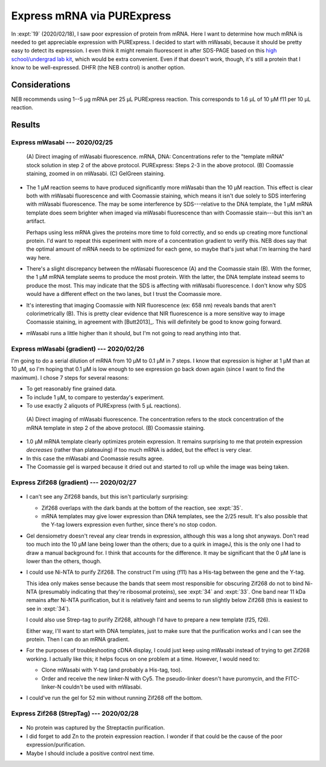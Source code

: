 ***************************
Express mRNA via PURExpress
***************************

In :expt:`19` (2020/02/18), I saw poor expression of protein from mRNA.  Here I 
want to determine how much mRNA is needed to get appreciable expression with 
PURExpress.  I decided to start with mWasabi, because it should be pretty easy 
to detect its expression.  I even think it might remain fluorescent in after 
SDS-PAGE based on this `high school/undergrad lab kit 
<https://www.bio-rad.com/en-us/product/pglo-sds-page-extension?ID=a41608e9-b348-43e0-98bb-d0ae12664e06>`__, 
which would be extra convenient.  Even if that doesn't work, though, it's still 
a protein that I know to be well-expressed.  DHFR (the NEB control) is another 
option.
  
Considerations
==============
NEB recommends using 1--5 µg mRNA per 25 µL PURExpress reaction.  This 
corresponds to 1.6 µL of 10 µM f11 per 10 µL reaction.

Results
=======

Express mWasabi --- 2020/02/25
------------------------------
.. protocol:: 20200225_split_purex_page.txt

.. figure:: 20200225_express_mwasabi_mrna.svg

   (A) Direct imaging of mWasabi fluorescence. mRNA, DNA: Concentrations refer 
   to the "template mRNA" stock solution in step 2 of the above protocol.  
   PURExpress: Steps 2-3 in the above protocol.  (B) Coomassie staining, zoomed 
   in on mWasabi.  (C) GelGreen staining.

- The 1 µM reaction seems to have produced significantly more mWasabi than the 
  10 µM reaction.  This effect is clear both with mWasabi fluorescence and with 
  Coomassie staining, which means it isn't due solely to SDS interfering with 
  mWasabi fluorescence.  The may be some interference by SDS---relative to the 
  DNA template, the 1 µM mRNA template does seem brighter when imaged via 
  mWasabi fluorescence than with Coomassie stain---but this isn't an artifact.

  Perhaps using less mRNA gives the proteins more time to fold correctly, and 
  so ends up creating more functional protein.  I'd want to repeat this 
  experiment with more of a concentration gradient to verify this.  NEB does 
  say that the optimal amount of mRNA needs to be optimized for each gene, so 
  maybe that's just what I'm learning the hard way here.

- There's a slight discrepancy between the mWasabi fluorescence (A) and the 
  Coomassie stain (B).  With the former, the 1 µM mRNA template seems to 
  produce the most protein.  With the latter, the DNA template instead seems to 
  produce the most.  This may indicate that the SDS is affecting with mWasabi 
  fluorescence.  I don't know why SDS would have a different effect on the two 
  lanes, but I trust the Coomassie more.

- It's interesting that imaging Coomassie with NIR fluorescence (ex: 658 nm) 
  reveals bands that aren't colorimetrically (B).  This is pretty clear 
  evidence that NIR fluorescence is a more sensitive way to image Coomassie 
  staining, in agreement with [Butt2013]_.  This will definitely be good to 
  know going forward.

- mWasabi runs a little higher than it should, but I'm not going to read 
  anything into that.

Express mWasabi (gradient) --- 2020/02/26
-----------------------------------------
I'm going to do a serial dilution of mRNA from 10 µM to 0.1 µM in 7 steps.  I 
know that expression is higher at 1 µM than at 10 µM, so I'm hoping that 0.1 µM 
is low enough to see expression go back down again (since I want to find the 
maximum).   I chose 7 steps for several reasons:

- To get reasonably fine grained data.

- To include 1 µM, to compare to yesterday's experiment.

- To use exactly 2 aliquots of PURExpress (with 5 µL reactions).

.. protocol:: 20200226_serial_purex_page.txt

.. figure:: 20200226_express_mwasabi_mrna_gradient.svg

   (A) Direct imaging of mWasabi fluorescence.  The concentration refers to the 
   stock concentration of the mRNA template in step 2 of the above protocol.  
   (B) Coomassie staining.

- 1.0 µM mRNA template clearly optimizes protein expression.  It remains 
  surprising to me that protein expression *decreases* (rather than plateauing) 
  if too much mRNA is added, but the effect is very clear.

- In this case the mWasabi and Coomassie results agree.

- The Coomassie gel is warped because it dried out and started to roll up while 
  the image was being taken.

Express Zif268 (gradient) --- 2020/02/27
----------------------------------------
.. protocol:: 20200227_serial_purex_page_coom.txt

.. figure:: 20200227_express_zif268_mrna.svg

.. datatable:: 20200227_express_zif268_mrna.xlsx

   I couldn't identify a peak for Zif268, so I just measured the area of the 
   whole collection of peaks around 11 kDa.

- I can't see any Zif268 bands, but this isn't particularly surprising:
  
  - Zif268 overlaps with the dark bands at the bottom of the reaction, see 
    :expt:`35`.

  - mRNA templates may give lower expression than DNA templates, see the 2/25 
    result.  It's also possible that the Y-tag lowers expression even further, 
    since there's no stop codon.

- Gel densiometry doesn't reveal any clear trends in expression, although this 
  was a long shot anyways.  Don't read too much into the 10 µM lane being lower 
  than the others; due to a quirk in imageJ, this is the only one I had to draw 
  a manual background for.  I think that accounts for the difference.  It may 
  be significant that the 0 µM lane is lower than the others, though.

- I could use Ni-NTA to purify Zif268.  The construct I'm using (f11) has a 
  His-tag between the gene and the Y-tag.  

  This idea only makes sense because the bands that seem most responsible for 
  obscuring Zif268 do not to bind Ni-NTA (presumably indicating that they're 
  ribosomal proteins), see :expt:`34` and :expt:`33`.  One band near 11 kDa 
  remains after Ni-NTA purification, but it is relatively faint and seems to 
  run slightly below Zif268 (this is easiest to see in :expt:`34`).

  I could also use Strep-tag to purify Zif268, although I'd have to prepare a 
  new template (f25, f26).

  Either way, I'll want to start with DNA templates, just to make sure that the 
  purification works and I can see the protein.  Then I can do an mRNA 
  gradient.

- For the purposes of troubleshooting cDNA display, I could just keep using 
  mWasabi instead of trying to get Zif268 working.  I actually like this; it 
  helps focus on one problem at a time.  However, I would need to:

  - Clone mWasabi with Y-tag (and probably a His-tag, too).

  - Order and receive the new linker-N with Cy5.  The pseudo-linker doesn't 
    have puromycin, and the FITC-linker-N couldn't be used with mWasabi.

- I could've run the gel for 52 min without running Zif268 off the bottom.

Express Zif268 (StrepTag) --- 2020/02/28
----------------------------------------
.. protocol:: 20200228_purex_streptactin_page_coom.txt

.. figure:: 20200304_express_zif268_mrna_streptag.svg

- No protein was captured by the Streptactin purification.

- I did forget to add Zn to the protein expression reaction.  I wonder if that 
  could be the cause of the poor expression/purification.

- Maybe I should include a positive control next time.
